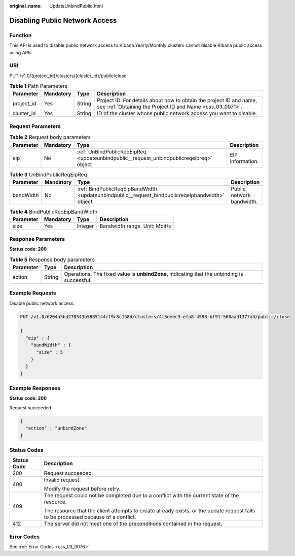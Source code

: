 :original_name: UpdateUnbindPublic.html

.. _UpdateUnbindPublic:

Disabling Public Network Access
===============================

Function
--------

This API is used to disable public network access to Kibana.Yearly/Monthly clusters cannot disable Kibana public access using APIs.

URI
---

PUT /v1.0/{project_id}/clusters/{cluster_id}/public/close

.. table:: **Table 1** Path Parameters

   +------------+-----------+--------+----------------------------------------------------------------------------------------------------------------------------------+
   | Parameter  | Mandatory | Type   | Description                                                                                                                      |
   +============+===========+========+==================================================================================================================================+
   | project_id | Yes       | String | Project ID. For details about how to obtain the project ID and name, see :ref:`Obtaining the Project ID and Name <css_03_0071>`. |
   +------------+-----------+--------+----------------------------------------------------------------------------------------------------------------------------------+
   | cluster_id | Yes       | String | ID of the cluster whose public network access you want to disable.                                                               |
   +------------+-----------+--------+----------------------------------------------------------------------------------------------------------------------------------+

Request Parameters
------------------

.. table:: **Table 2** Request body parameters

   +-----------+-----------+-----------------------------------------------------------------------------------------+------------------+
   | Parameter | Mandatory | Type                                                                                    | Description      |
   +===========+===========+=========================================================================================+==================+
   | eip       | No        | :ref:`UnBindPublicReqEipReq <updateunbindpublic__request_unbindpublicreqeipreq>` object | EIP information. |
   +-----------+-----------+-----------------------------------------------------------------------------------------+------------------+

.. _updateunbindpublic__request_unbindpublicreqeipreq:

.. table:: **Table 3** UnBindPublicReqEipReq

   +-----------+-----------+-------------------------------------------------------------------------------------------------+---------------------------+
   | Parameter | Mandatory | Type                                                                                            | Description               |
   +===========+===========+=================================================================================================+===========================+
   | bandWidth | No        | :ref:`BindPublicReqEipBandWidth <updateunbindpublic__request_bindpublicreqeipbandwidth>` object | Public network bandwidth. |
   +-----------+-----------+-------------------------------------------------------------------------------------------------+---------------------------+

.. _updateunbindpublic__request_bindpublicreqeipbandwidth:

.. table:: **Table 4** BindPublicReqEipBandWidth

   ========= ========= ======= =============================
   Parameter Mandatory Type    Description
   ========= ========= ======= =============================
   size      Yes       Integer Bandwidth range. Unit: Mbit/s
   ========= ========= ======= =============================

Response Parameters
-------------------

**Status code: 200**

.. table:: **Table 5** Response body parameters

   +-----------+--------+---------------------------------------------------------------------------------------------+
   | Parameter | Type   | Description                                                                                 |
   +===========+========+=============================================================================================+
   | action    | String | Operations. The fixed value is **unbindZone**, indicating that the unbinding is successful. |
   +-----------+--------+---------------------------------------------------------------------------------------------+

Example Requests
----------------

Disable public network access.

.. code-block:: text

   PUT /v1.0/6204a5bd270343b5885144cf9c8c158d/clusters/4f3deec3-efa8-4598-bf91-560aad1377a3/public/close

   {
     "eip" : {
       "bandWidth" : {
         "size" : 5
       }
     }
   }

Example Responses
-----------------

**Status code: 200**

Request succeeded.

.. code-block::

   {
     "action" : "unbindZone"
   }

Status Codes
------------

+-----------------------------------+------------------------------------------------------------------------------------------------------------------------------------+
| Status Code                       | Description                                                                                                                        |
+===================================+====================================================================================================================================+
| 200                               | Request succeeded.                                                                                                                 |
+-----------------------------------+------------------------------------------------------------------------------------------------------------------------------------+
| 400                               | Invalid request.                                                                                                                   |
|                                   |                                                                                                                                    |
|                                   | Modify the request before retry.                                                                                                   |
+-----------------------------------+------------------------------------------------------------------------------------------------------------------------------------+
| 409                               | The request could not be completed due to a conflict with the current state of the resource.                                       |
|                                   |                                                                                                                                    |
|                                   | The resource that the client attempts to create already exists, or the update request fails to be processed because of a conflict. |
+-----------------------------------+------------------------------------------------------------------------------------------------------------------------------------+
| 412                               | The server did not meet one of the preconditions contained in the request.                                                         |
+-----------------------------------+------------------------------------------------------------------------------------------------------------------------------------+

Error Codes
-----------

See :ref:`Error Codes <css_03_0076>`.
